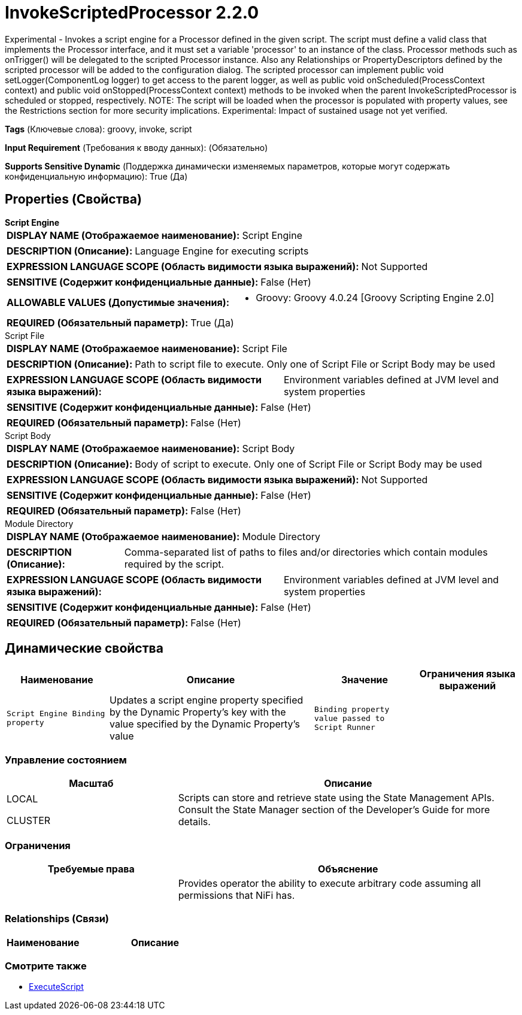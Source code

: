 = InvokeScriptedProcessor 2.2.0

Experimental - Invokes a script engine for a Processor defined in the given script. The script must define a valid class that implements the Processor interface, and it must set a variable 'processor' to an instance of the class. Processor methods such as onTrigger() will be delegated to the scripted Processor instance. Also any Relationships or PropertyDescriptors defined by the scripted processor will be added to the configuration dialog. The scripted processor can implement public void setLogger(ComponentLog logger) to get access to the parent logger, as well as public void onScheduled(ProcessContext context) and public void onStopped(ProcessContext context) methods to be invoked when the parent InvokeScriptedProcessor is scheduled or stopped, respectively.  NOTE: The script will be loaded when the processor is populated with property values, see the Restrictions section for more security implications.  Experimental: Impact of sustained usage not yet verified.

[horizontal]
*Tags* (Ключевые слова):
groovy, invoke, script
[horizontal]
*Input Requirement* (Требования к вводу данных):
 (Обязательно)
[horizontal]
*Supports Sensitive Dynamic* (Поддержка динамически изменяемых параметров, которые могут содержать конфиденциальную информацию):
 True (Да) 



== Properties (Свойства)


.*Script Engine*
************************************************
[horizontal]
*DISPLAY NAME (Отображаемое наименование):*:: Script Engine

[horizontal]
*DESCRIPTION (Описание):*:: Language Engine for executing scripts


[horizontal]
*EXPRESSION LANGUAGE SCOPE (Область видимости языка выражений):*:: Not Supported
[horizontal]
*SENSITIVE (Содержит конфиденциальные данные):*::  False (Нет) 

[horizontal]
*ALLOWABLE VALUES (Допустимые значения):*::

* Groovy: Groovy 4.0.24 [Groovy Scripting Engine 2.0] 


[horizontal]
*REQUIRED (Обязательный параметр):*::  True (Да) 
************************************************
.Script File
************************************************
[horizontal]
*DISPLAY NAME (Отображаемое наименование):*:: Script File

[horizontal]
*DESCRIPTION (Описание):*:: Path to script file to execute. Only one of Script File or Script Body may be used


[horizontal]
*EXPRESSION LANGUAGE SCOPE (Область видимости языка выражений):*:: Environment variables defined at JVM level and system properties
[horizontal]
*SENSITIVE (Содержит конфиденциальные данные):*::  False (Нет) 

[horizontal]
*REQUIRED (Обязательный параметр):*::  False (Нет) 
************************************************
.Script Body
************************************************
[horizontal]
*DISPLAY NAME (Отображаемое наименование):*:: Script Body

[horizontal]
*DESCRIPTION (Описание):*:: Body of script to execute. Only one of Script File or Script Body may be used


[horizontal]
*EXPRESSION LANGUAGE SCOPE (Область видимости языка выражений):*:: Not Supported
[horizontal]
*SENSITIVE (Содержит конфиденциальные данные):*::  False (Нет) 

[horizontal]
*REQUIRED (Обязательный параметр):*::  False (Нет) 
************************************************
.Module Directory
************************************************
[horizontal]
*DISPLAY NAME (Отображаемое наименование):*:: Module Directory

[horizontal]
*DESCRIPTION (Описание):*:: Comma-separated list of paths to files and/or directories which contain modules required by the script.


[horizontal]
*EXPRESSION LANGUAGE SCOPE (Область видимости языка выражений):*:: Environment variables defined at JVM level and system properties
[horizontal]
*SENSITIVE (Содержит конфиденциальные данные):*::  False (Нет) 

[horizontal]
*REQUIRED (Обязательный параметр):*::  False (Нет) 
************************************************


== Динамические свойства

[width="100%",cols="1a,2a,1a,1a",options="header",]
|===
|Наименование |Описание |Значение |Ограничения языка выражений

|`Script Engine Binding property`
|Updates a script engine property specified by the Dynamic Property's key with the value specified by the Dynamic Property's value
|`Binding property value passed to Script Runner`
|

|===



=== Управление состоянием

[cols="1a,2a",options="header",]
|===
|Масштаб |Описание

|
LOCAL

CLUSTER

|Scripts can store and retrieve state using the State Management APIs. Consult the State Manager section of the Developer's Guide for more details.
|===





=== Ограничения

[cols="1a,2a",options="header",]
|===
|Требуемые права |Объяснение

|
|Provides operator the ability to execute arbitrary code assuming all permissions that NiFi has.

|===



=== Relationships (Связи)

[cols="1a,2a",options="header",]
|===
|Наименование |Описание

|===











=== Смотрите также


* xref:Processors/ExecuteScript.adoc[ExecuteScript]


